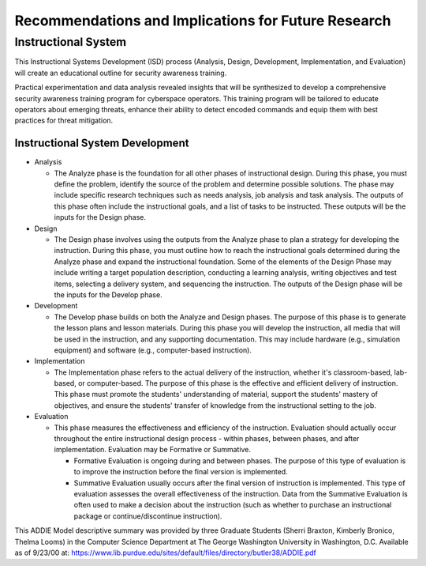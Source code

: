 Recommendations and Implications for Future Research
++++++++++++++++++++++++++++++++++++++++++++++++++++
Instructional System
====================
This Instructional Systems Development (ISD) process (Analysis, Design, Development, Implementation, and Evaluation) will create an educational outline for security awareness training.

.. image:: /images/ADDIE.jpg

Practical experimentation and data analysis revealed insights that will be synthesized to develop a comprehensive security awareness training program for cyberspace operators. This training program will be tailored to educate operators about emerging threats, enhance their ability to detect encoded commands and equip them with best practices for threat mitigation.

Instructional System Development
---------------------------------

- Analysis

  - The Analyze phase is the foundation for all other phases of instructional design. During this phase, you must define the problem, identify the source of the problem and determine possible solutions. The phase may include specific research techniques such as needs analysis, job analysis and task analysis. The outputs of this phase often include the instructional goals, and a list of tasks to be instructed. These outputs will be the inputs for the Design phase.
- Design

  - The Design phase involves using the outputs from the Analyze phase to plan a strategy for developing the instruction. During this phase, you must outline how to reach the instructional goals determined during the Analyze phase and expand the instructional foundation. Some of the elements of the Design Phase may include writing a target population description, conducting a learning analysis, writing objectives and test items, selecting a delivery system, and sequencing the instruction. The outputs of the Design phase will be the inputs for the Develop phase.
- Development

  - The Develop phase builds on both the Analyze and Design phases. The purpose of this phase is to generate the lesson plans and lesson materials. During this phase you will develop the instruction, all media that will be used in the instruction, and any supporting documentation. This may include hardware (e.g., simulation equipment) and software (e.g., computer-based instruction).
- Implementation

  - The Implementation phase refers to the actual delivery of the instruction, whether it's classroom-based, lab-based, or computer-based. The purpose of this phase is the effective and efficient delivery of instruction. This phase must promote the students' understanding of material, support the students' mastery of objectives, and ensure the students' transfer of knowledge from the instructional setting to the job.
- Evaluation

  - This phase measures the effectiveness and efficiency of the instruction. Evaluation should actually occur throughout the entire instructional design process - within phases, between phases, and after implementation. Evaluation may be Formative or Summative. 
  
    - Formative Evaluation is ongoing during and between phases. The purpose of this type of evaluation is to improve the instruction before the final version is implemented. 
    - Summative Evaluation usually occurs after the final version of instruction is implemented. This type of evaluation assesses the overall effectiveness of the instruction. Data from the Summative Evaluation is often used to make a decision about the instruction (such as whether to purchase an instructional package or continue/discontinue instruction).

This ADDIE Model descriptive summary was provided by three Graduate Students (Sherri Braxton, Kimberly Bronico, Thelma Looms) in the Computer Science Department at The George Washington University in Washington, D.C. Available as of 9/23/00 at: https://www.lib.purdue.edu/sites/default/files/directory/butler38/ADDIE.pdf
